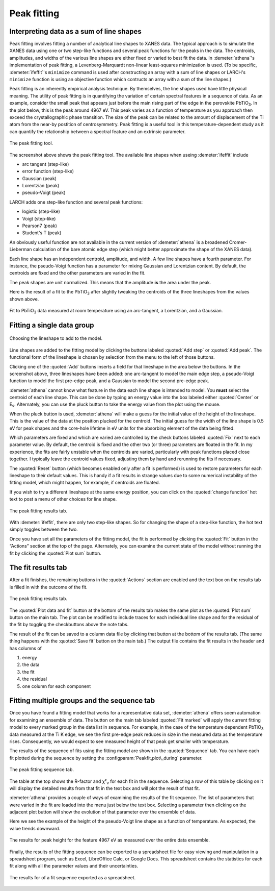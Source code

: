 .. _peak-sec:

Peak fitting
============

Interpreting data as a sum of line shapes
-----------------------------------------

Peak fitting involves fitting a number of analytical line shapes to
XANES data. The typical approach is to simulate the XANES data using one
or two step-like functions and several peak functions for the peaks in
the data. The centroids, amplitudes, and widths of the various line
shapes are either fixed or varied to best fit the data. In :demeter:`athena`'s
implementation of peak fitting, a Levenberg-Marquardt non-linear
least-squares minimization is used. (To be specific, :demeter:`ifeffit`'s
``minimize`` command is used after constructing an array with a sum of
line shapes or LARCH's ``minimize`` function is using an objective
function which contructs an array with a sum of the line shapes.)

Peak fitting is an inherently empirical analysis technique. By
themselves, the line shapes used have little physical meaning. The
utility of peak fitting is in quantifying the variation of certain
spectral features in a sequence of data. As an example, consider the
small peak that appears just before the main rising part of the edge in
the perovskite PbTiO\ :sub:`3`. In the plot below, this is the peak
around 4967 eV. This peak varies as a function of temperature as you
approach then exceed the crystallographic phase transition. The size of
the peak can be related to the amount of displacement of the Ti atom
from the near-by postition of centrosymmetry. Peak fitting is a useful
tool in this temperature-dependent study as it can quantify the
relationship between a spectral feature and an extrinsic parameter.

.. _fig-peak:

.. figure:: ../images/peak.png
   :target: ../images/peak.png
   :width: 65%
   :align: center

   The peak fitting tool.

The screenshot above shows the peak fitting tool. The available line
shapes when useing :demeter:`ifeffit` include

-  arc tangent (step-like)

-  error function (step-like)

-  Gaussian (peak)

-  Lorentzian (peak)

-  pseudo-Voigt (peak)

LARCH adds one step-like function and several peak functions:

-  logistic (step-like)

-  Voigt (step-like)

-  Pearson7 (peak)

-  Student's T (peak)

An obviously useful function are not available in the current version of
:demeter:`athena` is a broadened Cromer-Lieberman calculation of the bare atomic
edge step (which might better approximate the shape of the XANES data).

Each line shape has an independent centroid, amplitude, and width. A few
line shapes have a fourth parameter. For instance, the pseudo-Voigt
function has a parameter for mixing Gaussian and Lorentzian content. By
default, the centroids are fixed and the other parameters are varied in
the fit.

The peak shapes are unit normalized. This means that the amplitude
**is** the area under the peak.

Here is the result of a fit to the PbTiO\ :sub:`3` after slightly
tweaking the centroids of the three lineshapes from the values shown
above.

.. _fig-peakfit:

.. figure:: ../images/peak_fit.png
   :target: ../images/peak_fit.png
   :width: 65%
   :align: center

   Fit to PbTiO\ :sub:`3` data measured at room temperature using an
   arc-tangent, a Lorentzian, and a Gaussian.



Fitting a single data group
---------------------------

.. _fig-peakselect:

.. figure:: ../images/peak_select.png
   :target: ../images/peak_select.png
   :width: 35%
   :align: center

   Choosing the lineshape to add to the model.

Line shapes are added to the fitting model by clicking the buttons
labeled :quoted:`Add step` or :quoted:`Add peak`. The functional form of the lineshape
is chosen by selection from the menu to the left of those buttons.

Clicking one of the :quoted:`Add` buttons inserts a field for that lineshape in
the area below the buttons. In the screenshot above, three lineshapes
have been added: one arc-tangent to model the main edge step, a
pseudo-Voigt function to model the first pre-edge peak, and a Gaussian
to model the second pre-edge peak.

:demeter:`athena` cannot know what feature in the data each line shape is intended
to model. You **must** select the centroid of each line shape. This can
be done by typing an energy value into the box labeled either :quoted:`Center`
or E₀. Alternately, you can use the pluck button to take the energy
value from the plot using the mouse.

When the pluck button is used, :demeter:`athena` will make a guess for the initial
value of the height of the lineshape. This is the value of the data at
the position plucked for the centroid. The initial guess for the width
of the line shape is 0.5 eV for peak shapes and the core-hole lifetime
in eV units for the absorbing element of the data being fitted.

Which parameters are fixed and which are varied are controlled by the
check buttons labeled :quoted:`Fix` next to each parameter value. By default,
the centroid is fixed and the other two (or three) parameters are
floated in the fit. In my experience, the fits are fairly unstable when
the centroids are varied, particularly with peak functions placed close
together. I typically leave the centroid values fixed, adjusting them by
hand and rerunning the fits if necessary.

The :quoted:`Reset` button (which becomes enabled only after a fit is performed)
is used to restore parameters for each lineshape to their default
values. This is handy if a fit results in strange values due to some
numerical instability of the fitting model, which might happen, for
example, if centroids are floated.

If you wish to try a different lineshape at the same energy position,
you can click on the :quoted:`change function` hot text to post a menu of other
choices for line shape.

.. _fig-peakchange:

.. figure:: ../images/peak_change.png
   :target: ../images/peak_change.png
   :width: 65%
   :align: center

   The peak fitting results tab.

With :demeter:`ifeffit`, there are only two step-like shapes. So for
changing the shape of a step-like function, the hot text simply
toggles between the two.

Once you have set all the parameters of the fitting model, the fit is
performed by clicking the :quoted:`Fit` button in the “Actions” section at the
top of the page. Alternately, you can examine the current state of the
model without running the fit by clicking the :quoted:`Plot sum` button.



The fit results tab
-------------------

After a fit finishes, the remaining buttons in the :quoted:`Actions` section are
enabled and the text box on the results tab is filled in with the
outcome of the fit.

.. _fig-peakresults:

.. figure:: ../images/peak_results.png
   :target: ../images/peak_results.png
   :width: 65%
   :align: center

   The peak fitting results tab.

The :quoted:`Plot data and fit` button at the bottom of the results tab makes
the same plot as the :quoted:`Plot sum` button on the main tab. The plot can be
modified to include traces for each individual line shape and for the
residual of the fit by toggling the checkbuttons above the note tabs.

The result of the fit can be saved to a column data file by clicking
that button at the bottom of the results tab. (The same thing happens
with the :quoted:`Save fit` button on the main tab.) The output file contains
the fit results in the header and has columns of

#. energy

#. the data

#. the fit

#. the residual

#. one column for each component


Fitting multiple groups and the sequence tab
--------------------------------------------

Once you have found a fitting model that works for a representative data
set, :demeter:`athena` offers soem automation for examining an ensemble of data.
The button on the main tab labeled :quoted:`Fit marked` will apply the current
fitting model to every marked group in the data list in sequence. For
example, in the case of the temperature dependent PbTiO\ :sub:`3` data
measured at the Ti K edge, we see the first pre-edge peak reduces in
size in the measured data as the temperature rises. Consequently, we
would expect to see measured height of that peak get smaller with
temperature.

The results of the sequence of fits using the fitting model are shown in
the :quoted:`Sequence` tab. You can have each fit plotted during the sequence by
setting the :configparam:`Peakfit,plot\_during` parameter.

.. _fig-peaksequence:

.. figure:: ../images/peak_sequence.png
   :target: ../images/peak_sequence.png
   :width: 65%
   :align: center

   The peak fitting sequence tab.

The table at the top shows the R-factor and χ²\ :sub:`ν` for each fit in
the sequence. Selecting a row of this table by clicking on it will
display the detailed results from that fit in the text box and will plot
the result of that fit.

:demeter:`athena` provides a couple of ways of examining the results of the fit
sequence. The list of parameters that were varied in the fit are loaded
into the menu just below the text box. Selecting a parameter then
clicking on the adjacent plot button will show the evolution of that
parameter over the ensemble of data.

Here we see the example of the height of the pseudo-Voigt line shape as
a function of temperature. As expected, the value trends downward.

.. _fig-peakheight:

.. figure:: ../images/peak_height.png
   :target: ../images/peak_height.png
   :width: 65%
   :align: center

   The results for peak height for the feature 4967 eV as measured over
   the entire data ensemble.

Finally, the results of the fitting sequence can be exported to a
spreadsheet file for easy viewing and manipulation in a spreadsheet
program, such as Excel, LibreOffice Calc, or Google Docs. This
spreadsheet contains the statistics for each fit along with all the
parameter values and their uncertainties.

.. _fig-peakexcel:

.. figure:: ../images/peak_excel.png
   :target: ../images/peak_excel.png
   :width: 65%
   :align: center

   The results for of a fit sequence exported as a spreadsheet.


